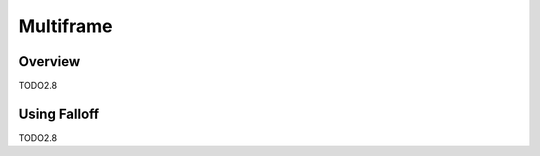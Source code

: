 
**********
Multiframe
**********

Overview
========

TODO2.8


Using Falloff
=============

TODO2.8
